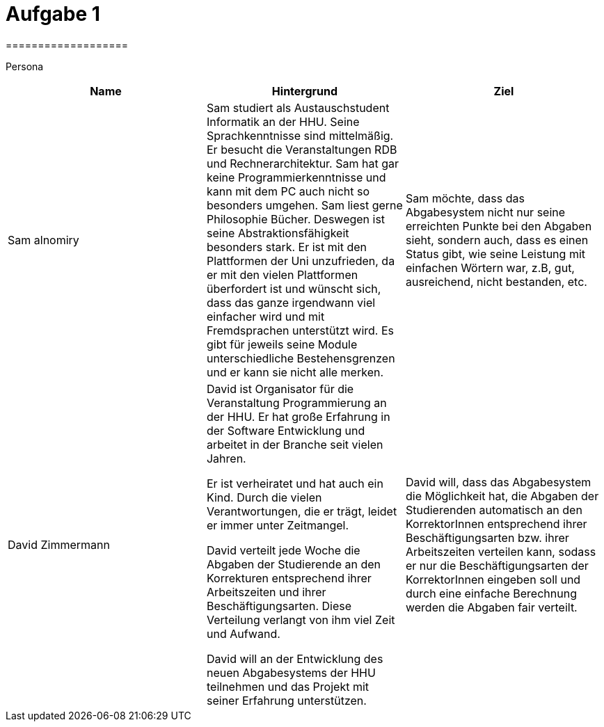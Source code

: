 = Aufgabe 1
===================


Persona
|===
|Name |Hintergrund |Ziel

|Sam alnomiry
|Sam studiert als Austauschstudent Informatik an der HHU.
 Seine Sprachkenntnisse sind mittelmäßig. Er besucht die Veranstaltungen RDB
 und Rechnerarchitektur.
 Sam hat gar keine Programmierkenntnisse und kann mit dem PC auch nicht so besonders umgehen.
 Sam liest gerne Philosophie Bücher. Deswegen ist seine Abstraktionsfähigkeit besonders stark.
 Er ist mit den Plattformen der Uni unzufrieden, da er mit den vielen Plattformen überfordert ist und wünscht sich,
 dass das ganze irgendwann viel einfacher wird und mit Fremdsprachen unterstützt wird.
 Es gibt für jeweils seine Module unterschiedliche Bestehensgrenzen und er kann sie nicht alle merken.
|Sam möchte, dass das Abgabesystem nicht nur seine erreichten Punkte bei den Abgaben sieht, sondern auch, dass es einen
 Status gibt, wie seine Leistung mit einfachen Wörtern war, z.B, gut, ausreichend, nicht bestanden, etc.

|David Zimmermann
|David ist Organisator für die Veranstaltung Programmierung an der HHU.
 Er hat große Erfahrung in der Software Entwicklung und arbeitet in der Branche seit vielen Jahren.

 Er ist verheiratet und hat auch ein Kind. Durch die vielen Verantwortungen, die er trägt, leidet er immer unter
 Zeitmangel.

 David verteilt jede Woche die Abgaben der Studierende an den Korrekturen entsprechend ihrer Arbeitszeiten und ihrer
 Beschäftigungsarten. Diese Verteilung verlangt von ihm viel Zeit und Aufwand.

 David will an der Entwicklung des neuen Abgabesystems der HHU teilnehmen und das Projekt mit seiner Erfahrung
 unterstützen.
|David will, dass das Abgabesystem die Möglichkeit hat, die Abgaben der Studierenden automatisch an den KorrektorInnen
 entsprechend ihrer Beschäftigungsarten bzw. ihrer Arbeitszeiten verteilen kann, sodass er nur die Beschäftigungsarten
 der KorrektorInnen eingeben soll und durch eine einfache Berechnung werden die Abgaben fair verteilt.
|===
